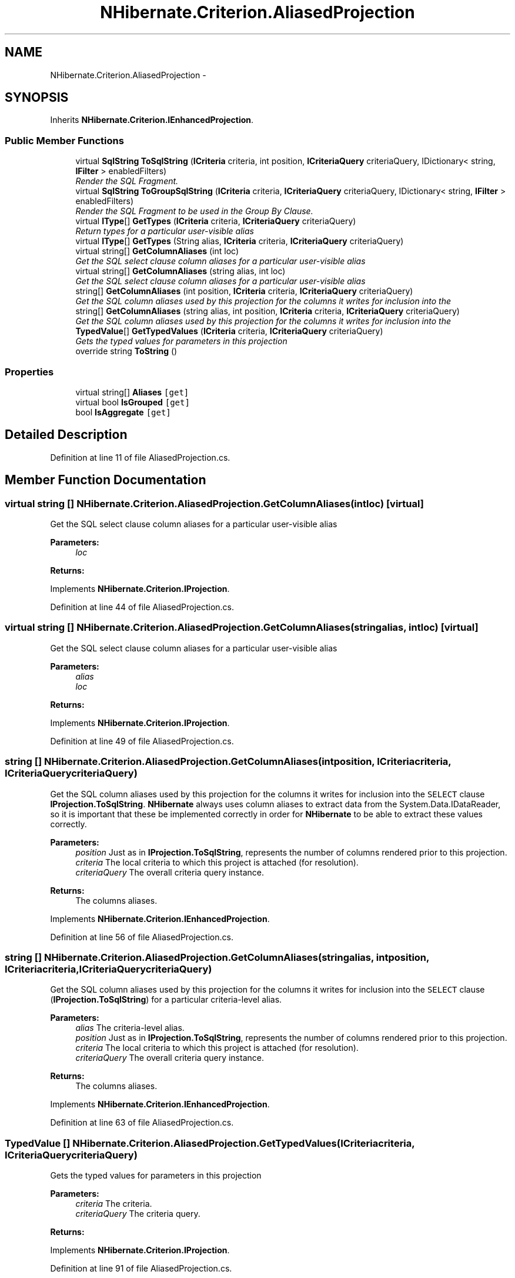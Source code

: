 .TH "NHibernate.Criterion.AliasedProjection" 3 "Fri Jul 5 2013" "Version 1.0" "HSA.InfoSys" \" -*- nroff -*-
.ad l
.nh
.SH NAME
NHibernate.Criterion.AliasedProjection \- 
.SH SYNOPSIS
.br
.PP
.PP
Inherits \fBNHibernate\&.Criterion\&.IEnhancedProjection\fP\&.
.SS "Public Member Functions"

.in +1c
.ti -1c
.RI "virtual \fBSqlString\fP \fBToSqlString\fP (\fBICriteria\fP criteria, int position, \fBICriteriaQuery\fP criteriaQuery, IDictionary< string, \fBIFilter\fP > enabledFilters)"
.br
.RI "\fIRender the SQL Fragment\&. \fP"
.ti -1c
.RI "virtual \fBSqlString\fP \fBToGroupSqlString\fP (\fBICriteria\fP criteria, \fBICriteriaQuery\fP criteriaQuery, IDictionary< string, \fBIFilter\fP > enabledFilters)"
.br
.RI "\fIRender the SQL Fragment to be used in the Group By Clause\&. \fP"
.ti -1c
.RI "virtual \fBIType\fP[] \fBGetTypes\fP (\fBICriteria\fP criteria, \fBICriteriaQuery\fP criteriaQuery)"
.br
.RI "\fIReturn types for a particular user-visible alias \fP"
.ti -1c
.RI "virtual \fBIType\fP[] \fBGetTypes\fP (String alias, \fBICriteria\fP criteria, \fBICriteriaQuery\fP criteriaQuery)"
.br
.ti -1c
.RI "virtual string[] \fBGetColumnAliases\fP (int loc)"
.br
.RI "\fIGet the SQL select clause column aliases for a particular user-visible alias \fP"
.ti -1c
.RI "virtual string[] \fBGetColumnAliases\fP (string alias, int loc)"
.br
.RI "\fIGet the SQL select clause column aliases for a particular user-visible alias \fP"
.ti -1c
.RI "string[] \fBGetColumnAliases\fP (int position, \fBICriteria\fP criteria, \fBICriteriaQuery\fP criteriaQuery)"
.br
.RI "\fIGet the SQL column aliases used by this projection for the columns it writes for inclusion into the \fP"
.ti -1c
.RI "string[] \fBGetColumnAliases\fP (string alias, int position, \fBICriteria\fP criteria, \fBICriteriaQuery\fP criteriaQuery)"
.br
.RI "\fIGet the SQL column aliases used by this projection for the columns it writes for inclusion into the \fP"
.ti -1c
.RI "\fBTypedValue\fP[] \fBGetTypedValues\fP (\fBICriteria\fP criteria, \fBICriteriaQuery\fP criteriaQuery)"
.br
.RI "\fIGets the typed values for parameters in this projection \fP"
.ti -1c
.RI "override string \fBToString\fP ()"
.br
.in -1c
.SS "Properties"

.in +1c
.ti -1c
.RI "virtual string[] \fBAliases\fP\fC [get]\fP"
.br
.ti -1c
.RI "virtual bool \fBIsGrouped\fP\fC [get]\fP"
.br
.ti -1c
.RI "bool \fBIsAggregate\fP\fC [get]\fP"
.br
.in -1c
.SH "Detailed Description"
.PP 
Definition at line 11 of file AliasedProjection\&.cs\&.
.SH "Member Function Documentation"
.PP 
.SS "virtual string [] NHibernate\&.Criterion\&.AliasedProjection\&.GetColumnAliases (intloc)\fC [virtual]\fP"

.PP
Get the SQL select clause column aliases for a particular user-visible alias 
.PP
\fBParameters:\fP
.RS 4
\fIloc\fP 
.RE
.PP
\fBReturns:\fP
.RS 4
.RE
.PP

.PP
Implements \fBNHibernate\&.Criterion\&.IProjection\fP\&.
.PP
Definition at line 44 of file AliasedProjection\&.cs\&.
.SS "virtual string [] NHibernate\&.Criterion\&.AliasedProjection\&.GetColumnAliases (stringalias, intloc)\fC [virtual]\fP"

.PP
Get the SQL select clause column aliases for a particular user-visible alias 
.PP
\fBParameters:\fP
.RS 4
\fIalias\fP 
.br
\fIloc\fP 
.RE
.PP
\fBReturns:\fP
.RS 4
.RE
.PP

.PP
Implements \fBNHibernate\&.Criterion\&.IProjection\fP\&.
.PP
Definition at line 49 of file AliasedProjection\&.cs\&.
.SS "string [] NHibernate\&.Criterion\&.AliasedProjection\&.GetColumnAliases (intposition, \fBICriteria\fPcriteria, \fBICriteriaQuery\fPcriteriaQuery)"

.PP
Get the SQL column aliases used by this projection for the columns it writes for inclusion into the \fCSELECT\fP clause \fBIProjection\&.ToSqlString\fP\&. \fBNHibernate\fP always uses column aliases to extract data from the System\&.Data\&.IDataReader, so it is important that these be implemented correctly in order for \fBNHibernate\fP to be able to extract these values correctly\&. 
.PP
\fBParameters:\fP
.RS 4
\fIposition\fP Just as in \fBIProjection\&.ToSqlString\fP, represents the number of columns rendered prior to this projection\&.
.br
\fIcriteria\fP The local criteria to which this project is attached (for resolution)\&.
.br
\fIcriteriaQuery\fP The overall criteria query instance\&.
.RE
.PP
\fBReturns:\fP
.RS 4
The columns aliases\&.
.RE
.PP

.PP
Implements \fBNHibernate\&.Criterion\&.IEnhancedProjection\fP\&.
.PP
Definition at line 56 of file AliasedProjection\&.cs\&.
.SS "string [] NHibernate\&.Criterion\&.AliasedProjection\&.GetColumnAliases (stringalias, intposition, \fBICriteria\fPcriteria, \fBICriteriaQuery\fPcriteriaQuery)"

.PP
Get the SQL column aliases used by this projection for the columns it writes for inclusion into the \fCSELECT\fP clause (\fBIProjection\&.ToSqlString\fP) for a particular criteria-level alias\&. 
.PP
\fBParameters:\fP
.RS 4
\fIalias\fP The criteria-level alias\&.
.br
\fIposition\fP Just as in \fBIProjection\&.ToSqlString\fP, represents the number of columns rendered prior to this projection\&.
.br
\fIcriteria\fP The local criteria to which this project is attached (for resolution)\&.
.br
\fIcriteriaQuery\fP The overall criteria query instance\&.
.RE
.PP
\fBReturns:\fP
.RS 4
The columns aliases\&.
.RE
.PP

.PP
Implements \fBNHibernate\&.Criterion\&.IEnhancedProjection\fP\&.
.PP
Definition at line 63 of file AliasedProjection\&.cs\&.
.SS "\fBTypedValue\fP [] NHibernate\&.Criterion\&.AliasedProjection\&.GetTypedValues (\fBICriteria\fPcriteria, \fBICriteriaQuery\fPcriteriaQuery)"

.PP
Gets the typed values for parameters in this projection 
.PP
\fBParameters:\fP
.RS 4
\fIcriteria\fP The criteria\&.
.br
\fIcriteriaQuery\fP The criteria query\&.
.RE
.PP
\fBReturns:\fP
.RS 4
.RE
.PP

.PP
Implements \fBNHibernate\&.Criterion\&.IProjection\fP\&.
.PP
Definition at line 91 of file AliasedProjection\&.cs\&.
.SS "virtual \fBIType\fP [] NHibernate\&.Criterion\&.AliasedProjection\&.GetTypes (\fBICriteria\fPcriteria, \fBICriteriaQuery\fPcriteriaQuery)\fC [virtual]\fP"

.PP
Return types for a particular user-visible alias 
.PP
\fBParameters:\fP
.RS 4
\fIcriteria\fP 
.br
\fIcriteriaQuery\fP 
.RE
.PP
\fBReturns:\fP
.RS 4
.RE
.PP

.PP
Implements \fBNHibernate\&.Criterion\&.IProjection\fP\&.
.PP
Definition at line 32 of file AliasedProjection\&.cs\&.
.SS "virtual \fBSqlString\fP NHibernate\&.Criterion\&.AliasedProjection\&.ToGroupSqlString (\fBICriteria\fPcriteria, \fBICriteriaQuery\fPcriteriaQuery, IDictionary< string, \fBIFilter\fP >enabledFilters)\fC [virtual]\fP"

.PP
Render the SQL Fragment to be used in the Group By Clause\&. 
.PP
\fBParameters:\fP
.RS 4
\fIcriteria\fP The criteria\&.
.br
\fIcriteriaQuery\fP The criteria query\&.
.br
\fIenabledFilters\fP The enabled filters\&.
.RE
.PP
\fBReturns:\fP
.RS 4
.RE
.PP

.PP
Implements \fBNHibernate\&.Criterion\&.IProjection\fP\&.
.PP
Definition at line 27 of file AliasedProjection\&.cs\&.
.SS "virtual \fBSqlString\fP NHibernate\&.Criterion\&.AliasedProjection\&.ToSqlString (\fBICriteria\fPcriteria, intposition, \fBICriteriaQuery\fPcriteriaQuery, IDictionary< string, \fBIFilter\fP >enabledFilters)\fC [virtual]\fP"

.PP
Render the SQL Fragment\&. 
.PP
\fBParameters:\fP
.RS 4
\fIcriteria\fP The criteria\&.
.br
\fIposition\fP The position\&.
.br
\fIcriteriaQuery\fP The criteria query\&.
.br
\fIenabledFilters\fP The enabled filters\&.
.RE
.PP
\fBReturns:\fP
.RS 4
.RE
.PP

.PP
Implements \fBNHibernate\&.Criterion\&.IProjection\fP\&.
.PP
Definition at line 22 of file AliasedProjection\&.cs\&.

.SH "Author"
.PP 
Generated automatically by Doxygen for HSA\&.InfoSys from the source code\&.
